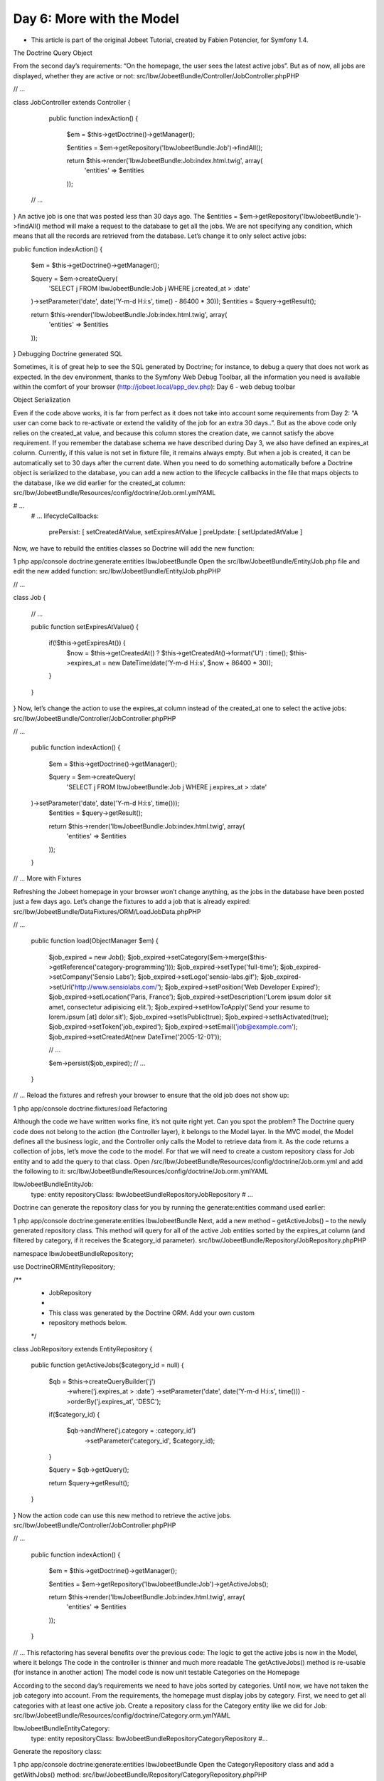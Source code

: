 Day 6: More with the Model
==========================


* This article is part of the original Jobeet Tutorial, created by Fabien Potencier, for Symfony 1.4.
The Doctrine Query Object

From the second day’s requirements: “On the homepage, the user sees the latest active jobs”. But as of now, all jobs are displayed, whether they are active or not:
src/Ibw/JobeetBundle/Controller/JobController.phpPHP

// ...

class JobController extends Controller
{
    public function indexAction()
    {
        $em = $this->getDoctrine()->getManager();

        $entities = $em->getRepository('IbwJobeetBundle:Job')->findAll();

        return $this->render('IbwJobeetBundle:Job:index.html.twig', array(
            'entities' => $entities
        ));

 // ...
}
An active job is one that was posted less than 30 days ago. The $entities = $em->getRepository('IbwJobeetBundle')->findAll() method will make a request to the database to get all the jobs. We are not specifying any condition, which means that all the records are retrieved from the database.
Let’s change it to only select active jobs:

public function indexAction()
{
    $em = $this->getDoctrine()->getManager();

    $query = $em->createQuery(
        'SELECT j FROM IbwJobeetBundle:Job j WHERE j.created_at > :date'
    )->setParameter('date', date('Y-m-d H:i:s', time() - 86400 * 30));
    $entities = $query->getResult();

    return $this->render('IbwJobeetBundle:Job:index.html.twig', array(
        'entities' => $entities
    ));
}
Debugging Doctrine generated SQL

Sometimes, it is of great help to see the SQL generated by Doctrine; for instance, to debug a query that does not work as expected. In the dev environment, thanks to the Symfony Web Debug Toolbar, all the information you need is available within the comfort of your browser (http://jobeet.local/app_dev.php):
Day 6 - web debug toolbar

.. image:: /images/Day-6-web-debug-toolbar.png

Object Serialization

Even if the code above works, it is far from perfect as it does not take into account some requirements from Day 2: “A user can come back to re-activate or extend the validity of the job for an extra 30 days..”.
But as the above code only relies on the created_at value, and because this column stores the creation date, we cannot satisfy the above requirement.
If you remember the database schema we have described during Day 3, we also have defined an expires_at column. Currently, if this value is not set in fixture file, it remains always empty. But when a job is created, it can be automatically set to 30 days after the current date.
When you need to do something automatically before a Doctrine object is serialized to the database, you can add a new action to the lifecycle callbacks in the file that maps objects to the database, like we did earlier for the created_at column:
src/Ibw/JobeetBundle/Resources/config/doctrine/Job.orml.ymlYAML

# ...
    # ...
    lifecycleCallbacks:
        prePersist: [ setCreatedAtValue, setExpiresAtValue ]
        preUpdate: [ setUpdatedAtValue ]
Now, we have to rebuild the entities classes so Doctrine will add the new function:

1
php app/console doctrine:generate:entities IbwJobeetBundle
Open the src/Ibw/JobeetBundle/Entity/Job.php file and edit the new added function:
src/Ibw/JobeetBundle/Entity/Job.phpPHP

// ...

class Job
{
    // ...

    public function setExpiresAtValue()
    {
        if(!$this->getExpiresAt()) {
            $now = $this->getCreatedAt() ? $this->getCreatedAt()->format('U') : time();
            $this->expires_at = new \DateTime(date('Y-m-d H:i:s', $now + 86400 * 30));
        }
    }
}
Now, let’s change the action to use the expires_at column instead of the created_at one to select the active jobs:
src/Ibw/JobeetBundle/Controller/JobController.phpPHP

// ...

    public function indexAction()
    {
        $em = $this->getDoctrine()->getManager();

        $query = $em->createQuery(
            'SELECT j FROM IbwJobeetBundle:Job j WHERE j.expires_at > :date'
    )->setParameter('date', date('Y-m-d H:i:s', time()));
        $entities = $query->getResult();

        return $this->render('IbwJobeetBundle:Job:index.html.twig', array(
            'entities' => $entities
        ));
    }

// ...
More with Fixtures

Refreshing the Jobeet homepage in your browser won’t change anything, as the jobs in the database have been posted just a few days ago. Let’s change the fixtures to add a job that is already expired:
src/Ibw/JobeetBundle/DataFixtures/ORM/LoadJobData.phpPHP

// ...

    public function load(ObjectManager $em)
    {
        $job_expired = new Job();
        $job_expired->setCategory($em->merge($this->getReference('category-programming')));
        $job_expired->setType('full-time');
        $job_expired->setCompany('Sensio Labs');
        $job_expired->setLogo('sensio-labs.gif');
        $job_expired->setUrl('http://www.sensiolabs.com/');
        $job_expired->setPosition('Web Developer Expired');
        $job_expired->setLocation('Paris, France');
        $job_expired->setDescription('Lorem ipsum dolor sit amet, consectetur adipisicing elit.');
        $job_expired->setHowToApply('Send your resume to lorem.ipsum [at] dolor.sit');
        $job_expired->setIsPublic(true);
        $job_expired->setIsActivated(true);
        $job_expired->setToken('job_expired');
        $job_expired->setEmail('job@example.com');
        $job_expired->setCreatedAt(new \DateTime('2005-12-01'));

        // ...

        $em->persist($job_expired);
        // ...
    }

// ...
Reload the fixtures and refresh your browser to ensure that the old job does not show up:

1
php app/console doctrine:fixtures:load
Refactoring

Although the code we have written works fine, it’s not quite right yet. Can you spot the problem?
The Doctrine query code does not belong to the action (the Controller layer), it belongs to the Model layer. In the MVC model, the Model defines all the business logic, and the Controller only calls the Model to retrieve data from it. As the code returns a collection of jobs, let’s move the code to the model. For that we will need to create a custom repository class for Job entity and to add the query to that class.
Open /src/Ibw/JobeetBundle/Resources/config/doctrine/Job.orm.yml and add the following to it:
src/Ibw/JobeetBundle/Resources/config/doctrine/Job.orm.ymlYAML

Ibw\JobeetBundle\Entity\Job:
    type: entity
    repositoryClass: Ibw\JobeetBundle\Repository\JobRepository
    # ...
Doctrine can generate the repository class for you by running the generate:entities command used earlier:

1
php app/console doctrine:generate:entities IbwJobeetBundle
Next, add a new method – getActiveJobs() – to the newly generated repository class. This method will query for all of the active Job entities sorted by the expires_at column (and filtered by category, if it receives the $category_id parameter).
src/Ibw/JobeetBundle/Repository/JobRepository.phpPHP

namespace Ibw\JobeetBundle\Repository;

use Doctrine\ORM\EntityRepository;

/**
 * JobRepository
 *
 * This class was generated by the Doctrine ORM. Add your own custom
 * repository methods below.
 */
class JobRepository extends EntityRepository
{
    public function getActiveJobs($category_id = null)
    {
        $qb = $this->createQueryBuilder('j')
            ->where('j.expires_at > :date')
            ->setParameter('date', date('Y-m-d H:i:s', time()))
            ->orderBy('j.expires_at', 'DESC');

        if($category_id)
        {
            $qb->andWhere('j.category = :category_id')
                ->setParameter('category_id', $category_id);
        }

        $query = $qb->getQuery();

        return $query->getResult();
    }
}
Now the action code can use this new method to retrieve the active jobs.
src/Ibw/JobeetBundle/Controller/JobController.phpPHP

// ...

    public function indexAction()
    {
        $em = $this->getDoctrine()->getManager();

        $entities = $em->getRepository('IbwJobeetBundle:Job')->getActiveJobs();

        return $this->render('IbwJobeetBundle:Job:index.html.twig', array(
            'entities' => $entities
        ));
    }

// ...
This refactoring has several benefits over the previous code:
The logic to get the active jobs is now in the Model, where it belongs
The code in the controller is thinner and much more readable
The getActiveJobs() method is re-usable (for instance in another action)
The model code is now unit testable
Categories on the Homepage

According to the second day’s requirements we need to have jobs sorted by categories. Until now, we have not taken the job category into account. From the requirements, the homepage must display jobs by category. First, we need to get all categories with at least one active job.
Create a repository class for the Category entity like we did for Job:
src/Ibw/JobeetBundle/Resources/config/doctrine/Category.orm.ymlYAML

Ibw\JobeetBundle\Entity\Category:
    type: entity
    repositoryClass: Ibw\JobeetBundle\Repository\CategoryRepository
    #...
Generate the repository class:

1
php app/console doctrine:generate:entities IbwJobeetBundle
Open the CategoryRepository class and add a getWithJobs() method:
src/Ibw/JobeetBundle/Repository/CategoryRepository.phpPHP

namespace Ibw\JobeetBundle\Repository;

use Doctrine\ORM\EntityRepository;

/**
 * CategoryRepository
 *
 * This class was generated by the Doctrine ORM. Add your own custom
 * repository methods below.
 */
class CategoryRepository extends EntityRepository
{
    public function getWithJobs()
    {
        $query = $this->getEntityManager()->createQuery(
            'SELECT c FROM IbwJobeetBundle:Category c LEFT JOIN c.jobs j WHERE j.expires_at > :date'
        )->setParameter('date', date('Y-m-d H:i:s', time()));

        return $query->getResult();
    }
}
Change the index action accordingly:
src/Ibw/JobeetBundle/Controller/JobController.phpPHP

// ...

    public function indexAction()
    {
        $em = $this->getDoctrine()->getManager();

        $categories = $em->getRepository('IbwJobeetBundle:Category')->getWithJobs();

        foreach($categories as $category) {
            $category->setActiveJobs($em->getRepository('IbwJobeetBundle:Job')->getActiveJobs($category->getId()));
        }

        return $this->render('IbwJobeetBundle:Job:index.html.twig', array(
            'categories' => $categories
        ));
    }

// ...
For this to work, we have to add a new property to our Category class, the active_jobs:
src/Ibw/JobeetBundle/Entity/Category.phpPHP

class Category
{
    // ...

    private $active_jobs;

    // ...

    public function setActiveJobs($jobs)
    {
        $this->active_jobs = $jobs;
    }

    public function getActiveJobs()
    {
        return $this->active_jobs;
    }
}
In the template, we need to iterate through all categories and display the active jobs:
src/Ibw/JobeetBundle/Resources/views/Job/index.html.twigXHTML

<!-- ... -->
{% block content %}
    <div id="jobs">
        {% for category in categories %}
            <div>
                <div class="category">
                    <div class="feed">
                        <a href="">Feed</a>
                    </div>
                    <h1>{{ category.name }}</h1>
                </div>
                <table class="jobs">
                    {% for entity in category.activejobs %}
                        <tr class="{{ cycle(['even', 'odd'], loop.index) }}">
                            <td class="location">{{ entity.location }}</td>
                            <td class="position">
                                <a href="{{ path('ibw_job_show', { 'id': entity.id, 'company': entity.companyslug, 'location': entity.locationslug, 'position': entity.positionslug }) }}">
                                    {{ entity.position }}
                                </a>
                            </td>
                             <td class="company">{{ entity.company }}</td>
                        </tr>
                    {% endfor %}
                </table>
            </div>
        {% endfor %}
    </div>
{% endblock %}
Limit the results

There is still one requirement to implement for the homepage job list: we have to limit the job list to 10 items. That’s simple enough to add the $max parameter to the JobRepository::getActiveJobs() method:
src/Ibw/JobeetBundle/Repository/JobRepository.phpPHP

    public function getActiveJobs($category_id = null, $max = null)
    {
        $qb = $this->createQueryBuilder('j')
            ->where('j.expires_at > :date')
            ->setParameter('date', date('Y-m-d H:i:s', time()))
            ->orderBy('j.expires_at', 'DESC');

        if($max) {
            $qb->setMaxResults($max);
        }

        if($category_id) {
            $qb->andWhere('j.category = :category_id')
                ->setParameter('category_id', $category_id);
        }

        $query = $qb->getQuery();

        return $query->getResult();
    }
Change the call to getActiveJobs() to include the $max parameter:
src/Ibw/JobeetBundle/Controller/JobController.phpPHP

// ...

    public function indexAction()
    {
        $em = $this->getDoctrine()->getManager();

        $categories = $em->getRepository('IbwJobeetBundle:Category')->getWithJobs();

        foreach($categories as $category)
        {
            $category->setActiveJobs($em->getRepository('IbwJobeetBundle:Job')->getActiveJobs($category->getId(), 10));
        }

        return $this->render('IbwJobeetBundle:Job:index.html.twig', array(
            'categories' => $categories
        ));
    }

// ...
Custom Configuration

In the JobController, indexAction method, we have hardcoded the number of max jobs returned for a category. It would have been better to make the 10 limit configurable. In Symfony, you can define custom parameters for your application in the app/config/config.yml file, under the parameters key (if the parameters key doesn’t exist, create it):
app/config/config.ymlYAML

# ...

parameters:
    max_jobs_on_homepage: 10
This can now be accessed from a controller:
src/Ibw/JobeetBundle/Controller/JobController.phpPHP

// ...

    public function indexAction()
    {
        $em = $this->getDoctrine()->getManager();

        $categories = $em->getRepository('IbwJobeetBundle:Category')->getWithJobs();

        foreach($categories as $category) {
            $category->setActiveJobs($em->getRepository('IbwJobeetBundle:Job')->getActiveJobs($category->getId(), $this->container->getParameter('max_jobs_on_homepage')));
        }

        return $this->render('IbwJobeetBundle:Job:index.html.twig', array(
            'categories' => $categories
        ));
    }

// ...
Dinamic Fixtures

For now, you won’t see any difference because we have a very small amount of jobs in our database. We need to add a bunch of jobs to the fixture. So, you can copy and paste an existing job ten or twenty times by hand… but there’s a better way. Duplication is bad, even in fixture files:
src/Ibw/JobeetBundle/DataFixtures/ORM/LoadJobData.phpPHP

// ...

public function load(ObjectManager $em)
{
    // ...

    for($i = 100; $i <= 130; $i++)
    {
        $job = new Job();
        $job->setCategory($em->merge($this->getReference('category-programming')));
        $job->setType('full-time');
        $job->setCompany('Company '.$i);
        $job->setPosition('Web Developer');
        $job->setLocation('Paris, France');
        $job->setDescription('Lorem ipsum dolor sit amet, consectetur adipisicing elit.');
        $job->setHowToApply('Send your resume to lorem.ipsum [at] dolor.sit');
        $job->setIsPublic(true);
        $job->setIsActivated(true);
        $job->setToken('job_'.$i);
        $job->setEmail('job@example.com');

        $em->persist($job);
    }

    // ...
    $em->flush();
}

// ...
You can now reload the fixtures with the doctrine:fixtures:load task and see if only 10 jobs are displayed on the homepage for the Programming category:

.. image:: /images/Day-6-limited-no-of-jobs.png

Secure the Job Page

When a job expires, even if you know the URL, it must not be possible to access it anymore. Try the URL for the expired job (replace the id with the actual id in your database – SELECT id, token FROM job WHERE expires_at < NOW()):
/app_dev.php/job/sensio-labs/paris-france/ID/web-developer-expired
Instead of displaying the job, we need to forward the user to a 404 page. For this we will create a new function in the JobRepository:
src/Ibw/JobeetBundle/Repository/JobRepository.phpPHP

// ...

    public function getActiveJob($id)
    {
        $query = $this->createQueryBuilder('j')
            ->where('j.id = :id')
            ->setParameter('id', $id)
            ->andWhere('j.expires_at > :date')
            ->setParameter('date', date('Y-m-d H:i:s', time()))
            ->setMaxResults(1)
            ->getQuery();

        try {
            $job = $query->getSingleResult();
        } catch (\Doctrine\Orm\NoResultException $e) {
            $job = null;
        }

        return $job;
    }
The getSingleResult() method throws a Doctrine\ORM\NoResultException exception if no results are returned and a Doctrine\ORM\NonUniqueResultException if more than one result is returned. If you use this method, you may need to wrap it in a try-catch blockand ensure that only one result is returned.
Now change the showAction() from the JobController to use the new repository method:
src/Ibw/JobeetBundle/Controller/JobController.phpPHP

// ...

$entity = $em->getRepository('IbwJobeetBundle:Job')->getActiveJob($id);

// ...
Now, if you try to get an expired job, you will be forwarded to a 404 page:

.. image:: /images/Day-6-no-job-found.png

That’s all for today! We will see you again tomorrow, when we’ll be playing with the category page.

Creative Commons License
This work is licensed under a Creative Commons Attribution-ShareAlike 3.0 Unported License.
